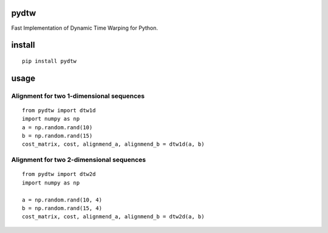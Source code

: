 pydtw
=====

Fast Implementation of Dynamic Time Warping for Python.

install
=======

::

    pip install pydtw

usage
=====

Alignment for two 1-dimensional sequences
-----------------------------------------

::

    from pydtw import dtw1d
    import numpy as np
    a = np.random.rand(10)
    b = np.random.rand(15)
    cost_matrix, cost, alignmend_a, alignmend_b = dtw1d(a, b)

Alignment for two 2-dimensional sequences
-----------------------------------------

::

    from pydtw import dtw2d
    import numpy as np

    a = np.random.rand(10, 4)
    b = np.random.rand(15, 4)
    cost_matrix, cost, alignmend_a, alignmend_b = dtw2d(a, b)
